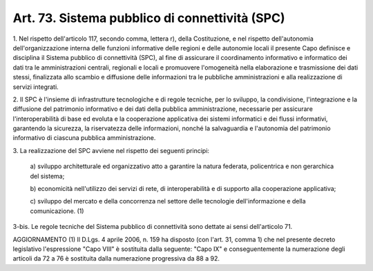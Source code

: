 .. _art73:

Art. 73. Sistema pubblico di connettività (SPC)
^^^^^^^^^^^^^^^^^^^^^^^^^^^^^^^^^^^^^^^^^^^^^^^



1\. Nel rispetto dell'articolo 117, secondo comma, lettera r), della Costituzione, e nel rispetto dell'autonomia dell'organizzazione interna delle funzioni informative delle regioni e delle autonomie locali il presente Capo definisce e disciplina il Sistema pubblico di connettività (SPC), al fine di assicurare il coordinamento informativo e informatico dei dati tra le amministrazioni centrali, regionali e locali e promuovere l'omogeneità nella elaborazione e trasmissione dei dati stessi, finalizzata allo scambio e diffusione delle informazioni tra le pubbliche amministrazioni e alla realizzazione di servizi integrati.

2\. Il SPC è l'insieme di infrastrutture tecnologiche e di regole tecniche, per lo sviluppo, la condivisione, l'integrazione e la diffusione del patrimonio informativo e dei dati della pubblica amministrazione, necessarie per assicurare l'interoperabilità di base ed evoluta e la cooperazione applicativa dei sistemi informatici e dei flussi informativi, garantendo la sicurezza, la riservatezza delle informazioni, nonché la salvaguardia e l'autonomia del patrimonio informativo di ciascuna pubblica amministrazione.

3\. La realizzazione del SPC avviene nel rispetto dei seguenti principi:

   a\) sviluppo architetturale ed organizzativo atto a garantire la natura federata, policentrica e non gerarchica del sistema;

   b\) economicità nell'utilizzo dei servizi di rete, di interoperabilità e di supporto alla cooperazione applicativa;

   c\) sviluppo del mercato e della concorrenza nel settore delle tecnologie dell'informazione e della comunicazione. (1)

3-bis\. Le regole tecniche del Sistema pubblico di connettività sono dettate ai sensi dell'articolo 71.

AGGIORNAMENTO (1) Il D.Lgs. 4 aprile 2006, n. 159 ha disposto (con l'art. 31, comma 1) che nel presente decreto legislativo l'espressione "Capo VIII" è sostituita dalla seguente: "Capo IX" e conseguentemente la numerazione degli articoli da 72 a 76 è sostituita dalla numerazione progressiva da 88 a 92.
